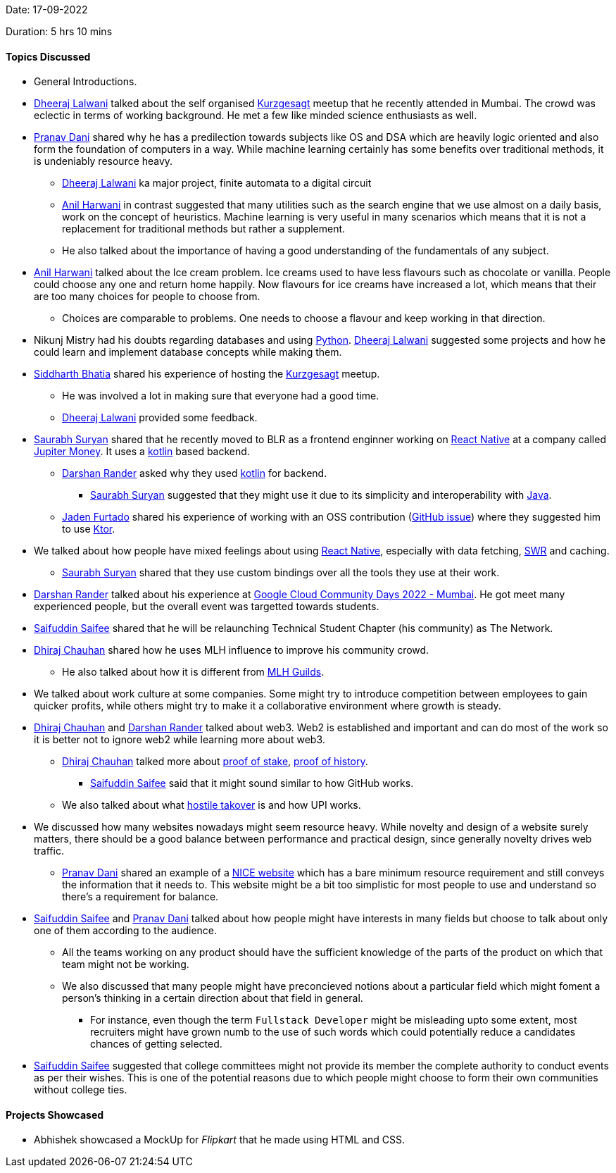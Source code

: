 Date: 17-09-2022

Duration: 5 hrs 10 mins

==== Topics Discussed

* General Introductions.
* link:https://twitter.com/DhiruCodes[Dheeraj Lalwani^] talked about the self organised link:https://www.youtube.com/c/inanutshell[Kurzgesagt^] meetup that he recently attended in Mumbai. The crowd was eclectic in terms of working background. He met a few like minded science enthusiasts as well.
* link:https://twitter.com/PranavDani3[Pranav Dani^] shared why he has a predilection towards subjects like OS and DSA which are heavily logic oriented and also form the foundation of computers in a way. While machine learning certainly has some benefits over traditional methods, it is undeniably resource heavy. 
    ** link:https://twitter.com/DhiruCodes[Dheeraj Lalwani^] ka major project, finite automata to a digital circuit
    ** link:https://www.linkedin.com/in/anilharwani[Anil Harwani^] in contrast suggested that many utilities such as the search engine that we use almost on a daily basis, work on the concept of heuristics. Machine learning is very useful in many scenarios which means that it is not a replacement for traditional methods but rather a supplement.
    ** He also talked about the importance of having a good understanding of the fundamentals of any subject.
* link:https://www.linkedin.com/in/anilharwani[Anil Harwani^] talked about the Ice cream problem. Ice creams used to have less flavours such as chocolate or vanilla. People could choose any one and return home happily. Now flavours for ice creams have increased a lot, which means that their are too many choices for people to choose from.
    ** Choices are comparable to problems. One needs to choose a flavour and keep working in that direction.
* Nikunj Mistry had his doubts regarding databases and using link:https://www.python.org[Python^]. link:https://twitter.com/DhiruCodes[Dheeraj Lalwani^] suggested some projects and how he could learn and implement database concepts while making them.
* link:https://twitter.com/Darth_Sid512[Siddharth Bhatia^] shared his experience of hosting the link:https://www.youtube.com/c/inanutshell[Kurzgesagt^] meetup.
    ** He was involved a lot in making sure that everyone had a good time.
    ** link:https://twitter.com/DhiruCodes[Dheeraj Lalwani^] provided some feedback.
* link:https://twitter.com/0xSaurabh[Saurabh Suryan^] shared that he recently moved to BLR as a frontend enginner working on link:https://reactnative.dev[React Native^] at a company called link:https://jupiter.money[Jupiter Money^]. It uses a link:https://kotlinlang.org[kotlin^] based backend.
    ** link:https://twitter.com/SirusTweets[Darshan Rander^] asked why they used link:https://kotlinlang.org[kotlin^] for backend.
        *** link:https://twitter.com/0xSaurabh[Saurabh Suryan^] suggested that they might use it due to its simplicity and interoperability with link:https://www.java.com[Java^].
    ** link:https://twitter.com/furtado_jaden[Jaden Furtado^] shared his experience of working with an OSS contribution (link:https://github.com/oss-review-toolkit/ort/issues/4870[GitHub issue^]) where they suggested him to use link:https://ktor.io[Ktor^].
* We talked about how people have mixed feelings about using link:https://reactnative.dev[React Native^], especially with data fetching, link:https://swr.vercel.app/docs/advanced/react-native[SWR^] and caching.
    ** link:https://twitter.com/0xSaurabh[Saurabh Suryan^] shared that they use custom bindings over all the tools they use at their work.
* link:https://twitter.com/SirusTweets[Darshan Rander^] talked about his experience at link:https://gdg.community.dev/events/details/google-gdg-cloud-mumbai-presents-google-cloud-community-days-2022-mumbai[Google Cloud Community Days 2022 - Mumbai^]. He got meet many experienced people, but the overall event was targetted towards students.
* link:https://twitter.com/SaifSaifee_dev[Saifuddin Saifee^] shared that he will be relaunching Technical Student Chapter (his community) as The Network.
* link:https://twitter.com/cdhiraj40[Dhiraj Chauhan^] shared how he uses MLH influence to improve his community crowd.
    ** He also talked about how it is different from link:https://ghw.mlh.io/guild[MLH Guilds^].
* We talked about work culture at some companies. Some might try to introduce competition between employees to gain quicker profits, while others might try to make it a collaborative environment where growth is steady.
* link:https://twitter.com/cdhiraj40[Dhiraj Chauhan^] and link:https://twitter.com/SirusTweets[Darshan Rander^] talked about web3. Web2 is established and important and can do most of the work so it is better not to ignore web2 while learning more about web3.
    ** link:https://twitter.com/cdhiraj40[Dhiraj Chauhan^] talked more about link:https://www.youtube.com/watch?v=M3EFi_POhps[proof of stake^], link:https://www.youtube.com/watch?v=kHsP935kWHo[proof of history^].
        *** link:https://twitter.com/SaifSaifee_dev[Saifuddin Saifee^] said that it might sound similar to how GitHub works.
    ** We also talked about what link:https://www.investopedia.com/terms/h/hostiletakeover.asp#:~:text=our%20editorial%20policies-,What%20Is%20a%20Hostile%20Takeover%3F,takeover%20is%20called%20the%20acquirer.[hostile takover^] is and how UPI works.
* We discussed how many websites nowadays might seem resource heavy. While novelty and design of a website surely matters, there should be a good balance between performance and practical design, since generally novelty drives web traffic.
    ** link:https://twitter.com/PranavDani3[Pranav Dani^] shared an example of a link:motherfuckingwebsite.com[NICE website^] which has a bare minimum resource requirement and still conveys the information that it needs to. This website might be a bit too simplistic for most people to use and understand so there's a requirement for balance.
* link:https://twitter.com/SaifSaifee_dev[Saifuddin Saifee^] and link:https://twitter.com/PranavDani3[Pranav Dani^] talked about how people might have interests in many fields but choose to talk about only one of them according to the audience.
    ** All the teams working on any product should have the sufficient knowledge of the parts of the product on which that team might not be working.
    ** We also discussed that many people might have preconcieved notions about a particular field which might foment a person's thinking in a certain direction about that field in general.
        *** For instance, even though the term `Fullstack Developer` might be misleading upto some extent, most recruiters might have grown numb to the use of such words which could potentially reduce a candidates chances of getting selected.
* link:https://twitter.com/SaifSaifee_dev[Saifuddin Saifee^] suggested that college committees might not provide its member the complete authority to conduct events as per their wishes. This is one of the potential reasons due to which people might choose to form their own communities without college ties.

==== Projects Showcased

* Abhishek showcased a MockUp for _Flipkart_ that he made using HTML and CSS.
